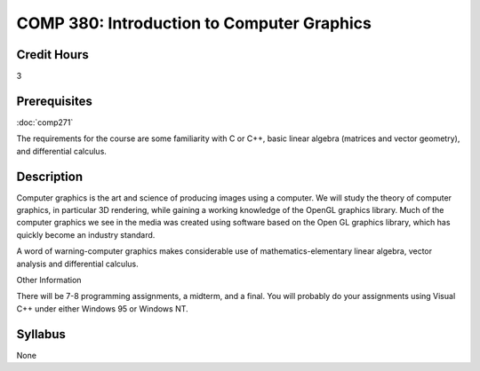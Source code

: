 COMP 380: Introduction to Computer Graphics
===========================================

Credit Hours
-----------------------

3

Prerequisites
------------------------------

:doc:`comp271`

The requirements for the course are some familiarity with C or C++,
basic linear algebra (matrices and vector geometry), and differential
calculus.

Description
--------------------

Computer graphics is the art and science of producing images using a
computer. We will study the theory of computer graphics, in particular
3D rendering, while gaining a working knowledge of the OpenGL graphics
library. Much of the computer graphics we see in the media was created
using software based on the Open GL graphics library, which has quickly
become an industry standard.

A word of warning-computer graphics makes considerable use of
mathematics-elementary linear algebra, vector analysis and differential
calculus.

Other Information

There will be 7-8 programming assignments, a midterm, and a final. You
will probably do your assignments using Visual C++ under either Windows
95 or Windows NT.

Syllabus
---------------------

None
